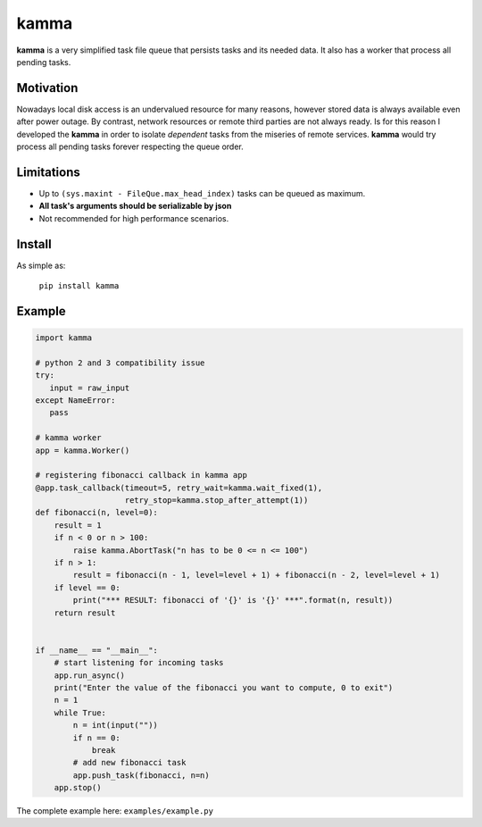 kamma
=====
**kamma** is a very simplified task file queue that persists tasks and its needed data. It also has a worker that process all pending tasks.

|Version| |Versions| |Status| |Coverage| |License|

Motivation
----------
Nowadays local disk access is an undervalued resource for many reasons, however stored data is always available even after power outage. By contrast, network resources or remote third parties are not always ready. Is for this reason I developed the **kamma** in order to isolate *dependent* tasks from the miseries of remote services. **kamma** would try process all pending tasks forever respecting the queue order.

Limitations
-----------
* Up to ``(sys.maxint - FileQue.max_head_index)`` tasks can be queued as maximum.
* **All task's arguments should be serializable by json**
* Not recommended for high performance scenarios.

Install
-------
As simple as: 

    ``pip install kamma``


Example
-------

.. code-block:: python

    import kamma

    # python 2 and 3 compatibility issue
    try:
       input = raw_input
    except NameError:
       pass

    # kamma worker
    app = kamma.Worker()

    # registering fibonacci callback in kamma app
    @app.task_callback(timeout=5, retry_wait=kamma.wait_fixed(1),
                       retry_stop=kamma.stop_after_attempt(1))
    def fibonacci(n, level=0):
        result = 1
        if n < 0 or n > 100:
            raise kamma.AbortTask("n has to be 0 <= n <= 100")
        if n > 1:
            result = fibonacci(n - 1, level=level + 1) + fibonacci(n - 2, level=level + 1)
        if level == 0:
            print("*** RESULT: fibonacci of '{}' is '{}' ***".format(n, result))
        return result


    if __name__ == "__main__":
        # start listening for incoming tasks
        app.run_async()
        print("Enter the value of the fibonacci you want to compute, 0 to exit")
        n = 1
        while True:
            n = int(input(""))
            if n == 0:
                break
            # add new fibonacci task
            app.push_task(fibonacci, n=n)
        app.stop()

The complete example here: ``examples/example.py``


.. |Version| image:: https://img.shields.io/pypi/v/kamma.svg?
   :target: http://badge.fury.io/py/kamma

.. |Versions| image:: https://img.shields.io/pypi/pyversions/kamma.svg
    :target: https://pypi.python.org/pypi/kamma

.. |Status| image:: https://img.shields.io/travis/marceljanerfont/kamma.svg?
   :target: https://travis-ci.org/marceljanerfont/kamma

.. |Coverage| image:: https://img.shields.io/codecov/c/github/marceljanerfont/kamma.svg?
   :target: https://codecov.io/github/marceljanerfont/kamma?branch=production

.. |License| image:: https://img.shields.io/pypi/l/kamma.svg?
   target: https://pypi.python.org/pypi/kamma


